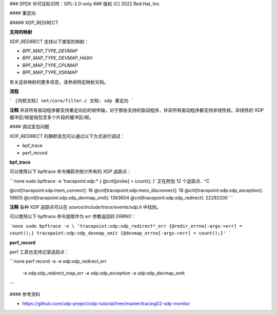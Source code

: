 ### SPDX 许可证标识符：GPL-2.0-only
### 版权 (C) 2022 Red Hat, Inc.

#### 重定向

##### XDP_REDIRECT

**支持的映射**

XDP_REDIRECT 支持以下类型的映射：

- `BPF_MAP_TYPE_DEVMAP`
- `BPF_MAP_TYPE_DEVMAP_HASH`
- `BPF_MAP_TYPE_CPUMAP`
- `BPF_MAP_TYPE_XSKMAP`

有关这些映射的更多信息，请参阅特定映射文档。

**流程**

``` 
[内核文档] net/core/filter.c
文档: xdp 重定向
```

**注释**
并非所有驱动程序都支持重定向后的帧传输，对于那些支持的驱动程序，并非所有驱动程序都支持非线性帧。非线性的 XDP 缓冲区/帧是指包含多个片段的缓冲区/帧。

#### 调试丢包问题

XDP_REDIRECT 的静默丢包可以通过以下方式进行调试：

- bpf_trace
- perf_record

**bpf_trace**

可以使用以下 bpftrace 命令捕获并统计所有的 XDP 追踪点：

```none
sudo bpftrace -e 'tracepoint:xdp:* { @cnt[probe] = count(); }'
正在附加 12 个追踪点..
^C

@cnt[tracepoint:xdp:mem_connect]: 18
@cnt[tracepoint:xdp:mem_disconnect]: 18
@cnt[tracepoint:xdp:xdp_exception]: 19605
@cnt[tracepoint:xdp:xdp_devmap_xmit]: 1393604
@cnt[tracepoint:xdp:xdp_redirect]: 22292200
```

**注释**
各种 XDP 追踪点可以在 `source/include/trace/events/xdp.h` 中找到。

可以使用以下 bpftrace 命令提取作为 err 参数返回的 `ERRNO`：

```none
sudo bpftrace -e \
'tracepoint:xdp:xdp_redirect*_err {@redir_errno[-args->err] = count();}
tracepoint:xdp:xdp_devmap_xmit {@devmap_errno[-args->err] = count();}'
```

**perf_record**

perf 工具也支持记录追踪点：

```none
perf record -a -e xdp:xdp_redirect_err \
    -e xdp:xdp_redirect_map_err \
    -e xdp:xdp_exception \
    -e xdp:xdp_devmap_xmit
```

#### 参考资料

- https://github.com/xdp-project/xdp-tutorial/tree/master/tracing02-xdp-monitor
